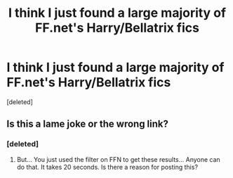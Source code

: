 #+TITLE: I think I just found a large majority of FF.net's Harry/Bellatrix fics

* I think I just found a large majority of FF.net's Harry/Bellatrix fics
:PROPERTIES:
:Score: 0
:DateUnix: 1492379413.0
:DateShort: 2017-Apr-17
:FlairText: Recommendation 
:END:
[deleted]


** Is this a lame joke or the wrong link?
:PROPERTIES:
:Author: Hellstrike
:Score: 5
:DateUnix: 1492385280.0
:DateShort: 2017-Apr-17
:END:

*** [deleted]
:PROPERTIES:
:Score: -1
:DateUnix: 1492385833.0
:DateShort: 2017-Apr-17
:END:

**** But... You just used the filter on FFN to get these results... Anyone can do that. It takes 20 seconds. Is there a reason for posting this?
:PROPERTIES:
:Author: Steel_Shield
:Score: 3
:DateUnix: 1492393556.0
:DateShort: 2017-Apr-17
:END:
